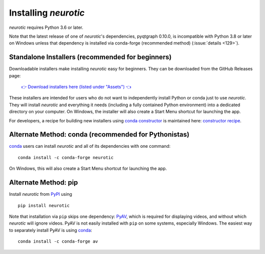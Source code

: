 .. _installation:

Installing *neurotic*
=====================

*neurotic* requires Python 3.6 or later.

Note that the latest release of one of *neurotic*'s dependencies, pyqtgraph
0.10.0, is incompatible with Python 3.8 or later on Windows unless that
dependency is installed via conda-forge (recommended method) (:issue:`details
<129>`).

.. _installation-installers:

Standalone Installers (recommended for beginners)
-------------------------------------------------

Downloadable installers make installing *neurotic* easy for beginners. They can
be downloaded from the GitHub Releases page:

    `👉 Download installers here (listed under "Assets") 👈`__

    __ `GitHub Releases`_

These installers are intended for users who do not want to independently
install Python or conda just to use *neurotic*. They will install *neurotic*
and everything it needs (including a fully contained Python environment) into a
dedicated directory on your computer. On Windows, the installer will also
create a Start Menu shortcut for launching the app.

For developers, a recipe for building new installers using `conda constructor`_
is maintained here: `constructor recipe`_.

.. _installation-conda:

Alternate Method: conda (recommended for Pythonistas)
-----------------------------------------------------

conda_ users can install *neurotic* and all of its dependencies with one
command::

    conda install -c conda-forge neurotic

On Windows, this will also create a Start Menu shortcut for launching the app.

.. _installation-pip:

Alternate Method: pip
---------------------

Install *neurotic* from PyPI_ using ::

    pip install neurotic

Note that installation via ``pip`` skips one dependency: PyAV_, which is
required for displaying videos, and without which *neurotic* will ignore
videos. PyAV is not easily installed with ``pip`` on some systems, especially
Windows. The easiest way to separately install PyAV is using conda_::

    conda install -c conda-forge av


.. _conda:              https://docs.conda.io/projects/conda/en/latest/user-guide/install/
.. _conda constructor:  https://github.com/conda/constructor
.. _constructor recipe: https://github.com/jpgill86/neurotic-constructor
.. _ephyviewer:         https://github.com/NeuralEnsemble/ephyviewer
.. _GitHub:             https://github.com/jpgill86/neurotic
.. _GitHub Releases:    https://github.com/jpgill86/neurotic/releases
.. _PyAV:               https://docs.mikeboers.com/pyav/develop/overview/installation.html
.. _PyPI:               https://pypi.org/project/neurotic
